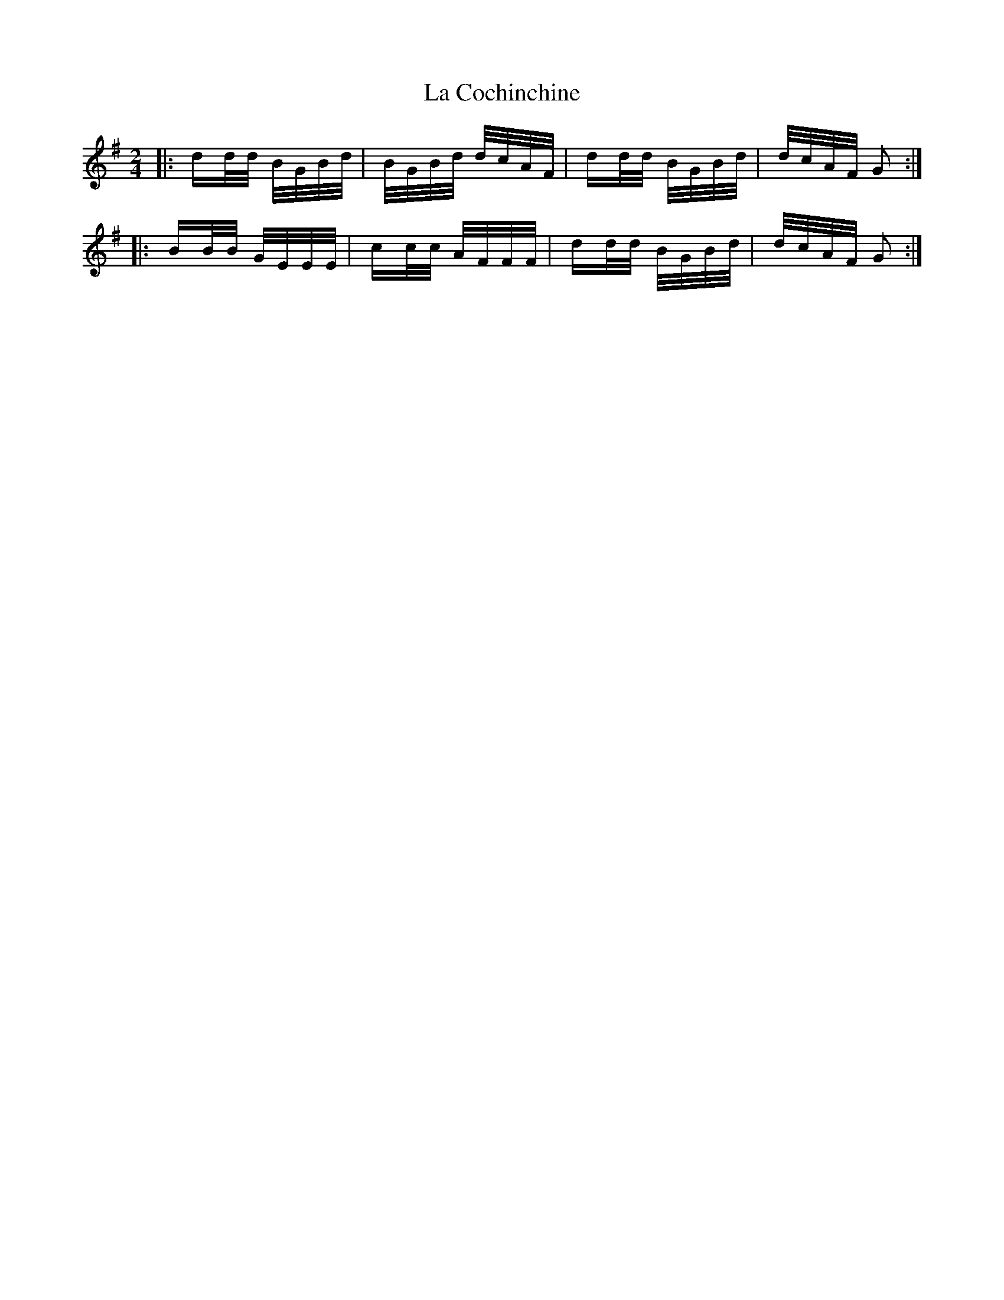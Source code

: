 X: 22215
T: La Cochinchine
R: polka
M: 2/4
K: Gmajor
|:dd/d/ B/G/B/d/|B/G/B/d/ d/c/A/F/|dd/d/ B/G/B/d/|d/c/A/F/ G2:|
|:BB/B/ G/E/E/E/|cc/c/ A/F/F/F/|dd/d/ B/G/B/d/|d/c/A/F/ G2:|

